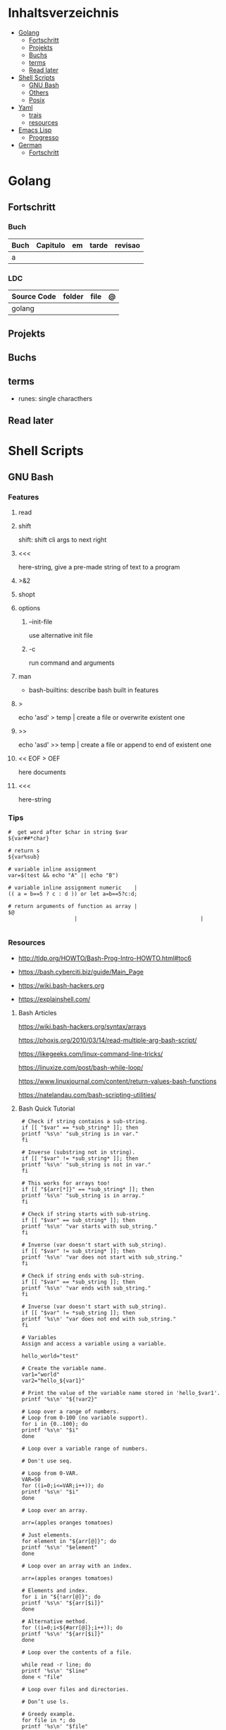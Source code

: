 #+TILE: Programming Languages - Study Annotations

* Inhaltsverzeichnis
  :PROPERTIES:
  :TOC:      :include all :depth 2 :ignore this
  :END:
:CONTENTS:
- [[#golang][Golang]]
  - [[#fortschritt][Fortschritt]]
  - [[#projekts][Projekts]]
  - [[#buchs][Buchs]]
  - [[#terms][terms]]
  - [[#read-later][Read later]]
- [[#shell-scripts][Shell Scripts]]
  - [[#gnu-bash][GNU Bash]]
  - [[#others][Others]]
  - [[#posix][Posix]]
- [[#yaml][Yaml]]
  - [[#trais][trais]]
  - [[#resources][resources]]
- [[#emacs-lisp][Emacs Lisp]]
  - [[#progresso][Progresso]]
- [[#german][German]]
  - [[#fortschritt][Fortschritt]]
:END:

* Golang
** Fortschritt
*** Buch
    | Buch | Capitulo | em | tarde | revisao |
    |------+----------+----+-------+---------|
    | a    |          |    |       |         |

*** LDC
    | Source Code | folder | file | @ |
    |-------------+--------+------+---|
    | golang      |        |      |   |
** Projekts
** Buchs
** terms
   - runes: single characthers
** Read later
* Shell Scripts
** GNU Bash
*** Features
**** read
**** shift
     shift: shift cli args to next right
**** <<<
     here-string, give a pre-made string of text to a program
**** >&2
**** shopt
**** options
***** --init-file
      use alternative init file
***** -c
      run command and arguments
**** man
     - bash-builtins: describe bash built in features
**** >
     echo 'asd' > temp  | create a file or overwrite existent one
**** >>
     echo 'asd' >> temp | create a file or append to end of existent one
**** << EOF > OEF
     here documents
**** <<<
     here-string
*** Tips
    #+begin_src shell-script
    #  get word after $char in string $var
    ${var##*char}

    # return s
    ${var%sub}

    # variable inline assignment
    var=$(test && echo "A" || echo "B")

    # variable inline assignment numeric    |
    (( a = b==5 ? c : d )) or let a=b==5?c:d;

    # return arguments of function as array |
    $@
						 |                                       |

    #+end_src

*** Resources
    - http://tldp.org/HOWTO/Bash-Prog-Intro-HOWTO.html#toc6

    - https://bash.cyberciti.biz/guide/Main_Page

    - https://wiki.bash-hackers.org

    - https://explainshell.com/
**** Bash Articles
     https://wiki.bash-hackers.org/syntax/arrays

     https://phoxis.org/2010/03/14/read-multiple-arg-bash-script/

     https://likegeeks.com/linux-command-line-tricks/

     https://linuxize.com/post/bash-while-loop/

     https://www.linuxjournal.com/content/return-values-bash-functions

     https://natelandau.com/bash-scripting-utilities/

**** Bash Quick Tutorial
     #+BEGIN_SRC shell-script
     # Check if string contains a sub-string.
     if [[ "$var" == *sub_string* ]]; then
	 printf '%s\n' "sub_string is in var."
     fi

     # Inverse (substring not in string).
     if [[ "$var" != *sub_string* ]]; then
	 printf '%s\n' "sub_string is not in var."
     fi

     # This works for arrays too!
     if [[ "${arr[*]}" == *sub_string* ]]; then
	 printf '%s\n' "sub_string is in array."
     fi

     # Check if string starts with sub-string.
     if [[ "$var" == sub_string* ]]; then
	 printf '%s\n' "var starts with sub_string."
     fi

     # Inverse (var doesn't start with sub_string).
     if [[ "$var" != sub_string* ]]; then
	 printf '%s\n' "var does not start with sub_string."
     fi

     # Check if string ends with sub-string.
     if [[ "$var" == *sub_string ]]; then
	 printf '%s\n' "var ends with sub_string."
     fi

     # Inverse (var doesn't start with sub_string).
     if [[ "$var" != *sub_string ]]; then
	 printf '%s\n' "var does not end with sub_string."
     fi

     # Variables
     Assign and access a variable using a variable.

     hello_world="test"

     # Create the variable name.
     var1="world"
     var2="hello_${var1}"

     # Print the value of the variable name stored in 'hello_$var1'.
     printf '%s\n' "${!var2}"

     # Loop over a range of numbers.
     # Loop from 0-100 (no variable support).
     for i in {0..100}; do
	 printf '%s\n' "$i"
     done

     # Loop over a variable range of numbers.

     # Don't use seq.

     # Loop from 0-VAR.
     VAR=50
     for ((i=0;i<=VAR;i++)); do
	 printf '%s\n' "$i"
     done

     # Loop over an array.

     arr=(apples oranges tomatoes)

     # Just elements.
     for element in "${arr[@]}"; do
	 printf '%s\n' "$element"
     done

     # Loop over an array with an index.

     arr=(apples oranges tomatoes)

     # Elements and index.
     for i in "${!arr[@]}"; do
	 printf '%s\n' "${arr[$i]}"
     done

     # Alternative method.
     for ((i=0;i<${#arr[@]};i++)); do
	 printf '%s\n' "${arr[$i]}"
     done

     # Loop over the contents of a file.

     while read -r line; do
	 printf '%s\n' "$line"
     done < "file"

     # Loop over files and directories.

     # Don’t use ls.

     # Greedy example.
     for file in *; do
	 printf '%s\n' "$file"
     done

     # PNG files in dir.
     for file in ~/Pictures/*.png; do
	 printf '%s\n' "$file"
     done

     # Iterate over directories.
     for dir in ~/Downloads/*/; do
	 printf '%s\n' "$dir"
     done

     # Iterate recursively.
     shopt -s globstar
     for file in ~/Pictures/**/*; do
	 printf '%s\n' "$file"
     done
     shopt -u globstar

     # File handling
     # Read a file to a string.

     # Alternative to the cat command.

     file_data="$(<"file")"

     # Read a file to an array (by line).

     # Alternative to the cat command.

     # Bash <4
     IFS=$'\n' read -d "" -ra file_data < "file"

     # Bash 4+
     mapfile -t file_data < "file"

     # Split a string on a delimiter. string="1,2,3"
     # To multiple variables.
     IFS=, read -r var1 var2 var3 <<< "$string"

     # To an array.
     IFSA=, read -ra vars <<< "$string"

     # Create an empty file.

     # Alternative to touch.

     # Shortest.
     > file
     :> file

     # Longer alternatives:
     echo -n > file
     printf '' > file

     # Arithmetic
     # Simpler syntax to set variables.

     # Simple math
     ((var=1+2))

     # Decrement/Increment variable
     ((var++))
     ((var--))
     ((var+=1))
     ((var-=1))

     # Using variables
     ((var=var2*arr[2]))

     # Ternary tests.

     # Set the value of var to var2 if var2 is greater than var.
     # var: variable to set.
     # var2>var: Condition to test.
     # ?var2: If the test succeeds.
     # :var: If the test fails.
     ((var=var2>var?var2:var))

     # Shorter for loop syntax.

     # Tiny C Style.
     for((;i++<10;)){ echo "$i";}

	# Undocumented method.
	for i in {1..10};{ echo "$i";}

		 # Expansion.
		 for i in {1..10}; do echo "$i"; done

		 # C Style.
		 for((i=0;i<=10;i++)); do echo "$i"; done

		 # Shorter infinite loops.

		 # Normal method
		 while :; do echo hi; done

		 # Shorter
		 for((;;)){ echo hi;}

		     # Shorter function declaration.

		     # Normal method
		     f(){ echo hi;}

		     # Using a subshell
		     f()(echo hi)

		     # Using arithmetic
		     # You can use this to assign integer values.
		     # Example: f a=1
		     #          f a++
		     f()(($1))

		     # Using tests, loops etc.
		     # NOTE: You can also use ‘while’, ‘until’, ‘case’, ‘(())’, ‘[[]]’.
		     f()if true; then echo "$1"; fi
		     f()for i in "$@"; do echo "$i"; done

		     Shorter if syntax.

		     # One line
		     # Note: The 3rd statement may run when the 1st is true
		     [[ "$var" == hello ]] && echo hi || echo bye
		     [[ "$var" == hello ]] && { echo hi; echo there; } || echo bye

		     # Multi line (no else, single statement)
		     # Note: The exit status may not be the same as with an if statement
		     [[ "$var" == hello ]] && \
			 echo hi

		     # Multi line (no else)
		     [[ "$var" == hello ]] && {
			 echo hi
			 # ...
		     }

		     # Simpler case statement to set variable.

		     # We can use the : builtin to avoid repeating variable= in a case statement. The $_ variable stores the last argument of the last successful command. : always succeeds so we can abuse it to store the variable value.

		     # Example snippet from Neofetch.
		     case "$(uname)" in
			 "Linux" | "GNU"*)
			     : "Linux"
			     ;;

			 ,*"BSD" | "DragonFly" | "Bitrig")
			     : "BSD"
			     ;;

			 "CYGWIN"* | "MSYS"* | "MINGW"*)
			     : "Windows"
			     ;;

			 ,*)
			     printf '%s\n' "Unknown OS detected, aborting..." >&2
			     exit 1
			     ;;
		     esac

		     # Finally, set the variable.
		     os="$_"

		     #     Internal Variables

		     #     NOTE: This list does not include every internal variable (You can help by adding a missing entry!).

		     #     For a complete list, see: http://tldp.org/LDP/abs/html/internalvariables.html
		     # Get the location to the bash binary.

		     "$BASH"

		     # Get the version of the current running bash process.

		     # As a string.
		     "$BASH_VERSION"

		     # As an array.
		     "${BASH_VERSINFO[@]}"

		     # Open the user's preferred text editor.

		     "$EDITOR" "$file"

		     # NOTE: This variable may be empty, set a fallback value.
		     "${EDITOR:-vi}" "$file"

		     Get the name of the current function.

		     # Current function.
		     "${FUNCNAME[0]}"

		     # Parent function.
		     "${FUNCNAME[1]}"

		     # So on and so forth.
		     "${FUNCNAME[2]}"
		     "${FUNCNAME[3]}"

		     # All functions including parents.
		     "${FUNCNAME[@]}"

		     Get the host-name of the system.

		     "$HOSTNAME"

		     # NOTE: This variable may be empty.
		     # Optionally set a fallback to the hostname command.
		     "${HOSTNAME:-$(hostname)}"

		     # Get the architecture of the Operating System.

		     "$HOSTTYPE"

		     # Get the name of the Operating System / Kernel.

		     # This can be used to add conditional support for different Operating Systems without needing to call uname.

		     "$OSTYPE"

		     # Get the current working directory.

		     # This is an alternative to the pwd built-in.

		     "$PWD"

		     # Get the number of seconds the script has been running.

		     # Check if a program is in the user's PATH.

		     # There are 3 ways to do this and you can use either of
		     # these in the same way.
		     type -p executable_name &>/dev/null
		     hash executable_name &>/dev/null
		     command -v executable_name &>/dev/null

		     # As a test.
		     if type -p executable_name &>/dev/null; then
			 # Program is in PATH.
		     fi

		     # Inverse.
		     if ! type -p executable_name &>/dev/null; then
			 # Program is not in PATH.
		     fi

		     # Example (Exit early if program isn't installed).
		     if ! type -p convert &>/dev/null; then
			 printf '%s\n' "error: convert isn't installed, exiting..."
			 exit 1
		     fi

		     "$SECONDS"

		     # Bypass shell aliases.

		     # alias
		     ls

		     # command
		     # shellcheck disable=SC1001
		     \ls

		     # Bypass shell functions.

		     # function
		     ls

		     # command
		     command ls
     #+END_SRC
** Others
*** Fish
*** Zsh
*** TCSH
** Posix
*** Shell Commands
    |         |                                                                 |
    |---------+-----------------------------------------------------------------|
    | sudo !! | run last command as sudo                                        |
    | xargs   |                                                                 |
    | set -e  | -e  Exit immediately if a command exits with a non-zero status. |
* Yaml
** trais
*** pair = key: value
*** | =  pipe
*** > = pipe
*** indentaion = new objects
*** - = list
*** # = commentary
*** --- = multi archive
*** {{ var }} = use variables
*** quotes
     "barri go ta" or
     barri go ta
** resources
   https://yamllint.com
* Emacs Lisp
** Progresso
*** Livros
    | Livros           | Capitulo | em | tarde | revisao |
    |------------------+----------+----+-------+---------|
    | ANSI Common Lisp |          |    |       |         |
    |                  |          |    |       |         |

*** LDC
    | Source Code | folder | file | @ |
    |-------------+--------+------+---|
    | sbcl        |        |      |   |
    | asdf        |        |      |   |
    | alexandria  |        |      |   |
* German
** Fortschritt
    | Buch                        | kapitel | @                           | @later | revision |
    |-----------------------------+---------+-----------------------------+--------+----------|
    | The Art of Unix programming |         | The Lessons of Unix History |        |          |
